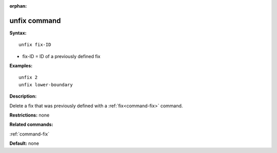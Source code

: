 :orphan:

.. index:: unfix



.. _command-unfix:

#############
unfix command
#############


**Syntax:**

::

   unfix fix-ID 

-  fix-ID = ID of a previously defined fix

**Examples:**

::

   unfix 2
   unfix lower-boundary 

**Description:**

Delete a fix that was previously defined with a :ref:`fix<command-fix>`
command.

**Restrictions:** none

**Related commands:**

:ref:`command-fix`

**Default:** none
